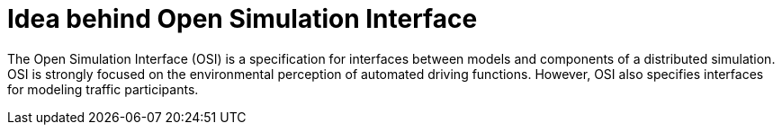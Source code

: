 = Idea behind Open Simulation Interface

The Open Simulation Interface (OSI) is a specification for interfaces between models and components of a distributed simulation.
OSI is strongly focused on the environmental perception of automated driving functions.
However, OSI also specifies interfaces for modeling traffic participants.